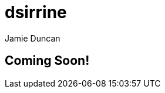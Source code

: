 = dsirrine
:author: Jamie Duncan
:date: 2016-10-20 11:32
:modified: 2016-10-20 11:32
:slug: dsirrine
:summary: a bit about dsirrine
:category: page
:tags: about,life,dsirrine

== Coming Soon!

